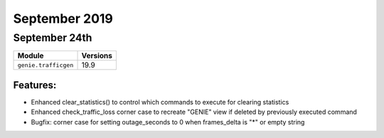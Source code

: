 September 2019
==============

September 24th
--------------

+-------------------------------+-------------------------------+
| Module                        | Versions                      |
+===============================+===============================+
| ``genie.trafficgen``          | 19.9                          |
+-------------------------------+-------------------------------+

Features:
^^^^^^^^^

* Enhanced clear_statistics() to control which commands to execute for clearing statistics
* Enhanced check_traffic_loss corner case to recreate "GENIE" view if deleted by previously executed command
* Bugfix: corner case for setting outage_seconds to 0 when frames_delta is "*" or empty string

